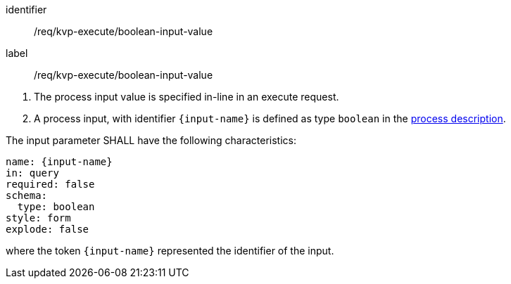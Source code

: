 [[req_kvp-execute_boolean-input-value]]
[requirement]
====
[%metadata]
identifier:: /req/kvp-execute/boolean-input-value
label:: /req/kvp-execute/boolean-input-value

[.component,class=conditions]
--
. The process input value is specified in-line in an execute request.
. A process input, with identifier `{input-name}` is defined as type `boolean` in the <<sc_process_description,process description>>.
--

[.component,class=part]
--
The input parameter SHALL have the following characteristics:

[source,YAML]
----
name: {input-name}
in: query
required: false
schema:
  type: boolean
style: form
explode: false
----

where the token `{input-name}` represented the identifier of the input.
--
====
